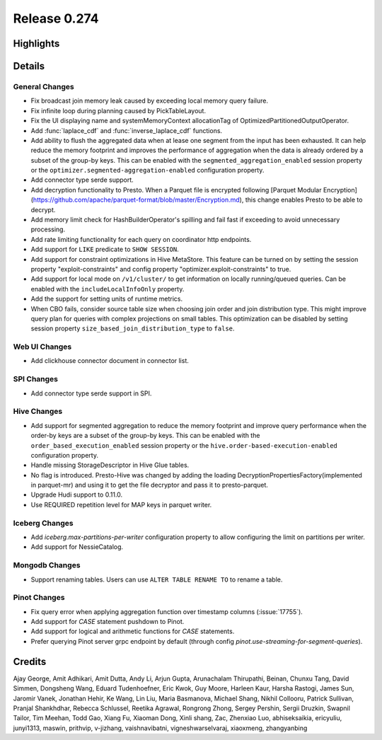 =============
Release 0.274
=============

**Highlights**
==============

**Details**
===========

General Changes
_______________
* Fix broadcast join memory leak caused by exceeding local memory query failure.
* Fix infinite loop during planning caused by PickTableLayout.
* Fix the UI displaying name and systemMemoryContext allocationTag of OptimizedPartitionedOutputOperator.
* Add :func:`laplace_cdf` and :func:`inverse_laplace_cdf` functions.
* Add ability to flush the aggregated data when at lease one segment from the input has been exhausted. It can help reduce the memory footprint and improves the performance of aggregation when the data is already ordered by a subset of the group-by keys. This can be enabled with the ``segmented_aggregation_enabled`` session property or the ``optimizer.segmented-aggregation-enabled`` configuration property.
* Add connector type serde support.
* Add decryption functionality to Presto. When a Parquet file is encrypted following [Parquet Modular Encryption](https://github.com/apache/parquet-format/blob/master/Encryption.md), this change enables Presto to be able to decrypt.
* Add memory limit check for HashBuilderOperator's spilling and fail fast if exceeding to avoid unnecessary processing.
* Add rate limiting functionality for each query on coordinator http endpoints.
* Add support for ``LIKE`` predicate to ``SHOW SESSION``.
* Add support for constraint optimizations in Hive MetaStore. This feature can be turned on by setting the session property "exploit-constraints" and config property "optimizer.exploit-constraints" to true.
* Add support for local mode on ``/v1/cluster/`` to get information on locally running/queued queries. Can be enabled with the ``includeLocalInfoOnly`` property.
* Add the support for setting units of runtime metrics.
* When CBO fails, consider source table size when choosing join order and join distribution type. This might improve query plan for queries with complex projections on small tables. This optimization can be disabled by setting session property ``size_based_join_distribution_type`` to ``false``.

Web UI Changes
______________
* Add clickhouse connector document in connector list.

SPI Changes
___________
* Add connector type serde support in SPI.

Hive Changes
____________
* Add support for segmented aggregation to reduce the memory footprint and improve query performance when the order-by keys are a subset of the group-by keys. This can be enabled with the ``order_based_execution_enabled`` session property or the ``hive.order-based-execution-enabled`` configuration property.
* Handle missing StorageDescriptor in Hive Glue tables.
* No flag is introduced. Presto-Hive was changed by adding the loading DecryptionPropertiesFactory(implemented in parquet-mr) and using it to get the file decryptor and pass it to presto-parquet.
* Upgrade Hudi support to 0.11.0.
* Use REQUIRED repetition level for MAP keys in parquet writer.

Iceberg Changes
_______________
* Add `iceberg.max-partitions-per-writer` configuration property to allow configuring the limit on partitions per writer.
* Add support for NessieCatalog.

Mongodb Changes
_______________
* Support renaming tables.  Users can use ``ALTER TABLE RENAME TO`` to rename a table.

Pinot Changes
_____________
* Fix query error when applying aggregation function over timestamp columns (:issue:`17755`).
* Add support for `CASE` statement pushdown to Pinot.
* Add support for logical and arithmetic functions for `CASE` statements.
* Prefer querying Pinot server grpc endpoint by default (through config `pinot.use-streaming-for-segment-queries`).

**Credits**
===========

Ajay George, Amit Adhikari, Amit Dutta, Andy Li, Arjun Gupta, Arunachalam Thirupathi, Beinan, Chunxu Tang, David Simmen, Dongsheng Wang, Eduard Tudenhoefner, Eric Kwok, Guy Moore, Harleen Kaur, Harsha Rastogi, James Sun, Jaromir Vanek, Jonathan Hehir, Ke Wang, Lin Liu, Maria Basmanova, Michael Shang, Nikhil Collooru, Patrick Sullivan, Pranjal Shankhdhar, Rebecca Schlussel, Reetika Agrawal, Rongrong Zhong, Sergey Pershin, Sergii Druzkin, Swapnil Tailor, Tim Meehan, Todd Gao, Xiang Fu, Xiaoman Dong, Xinli shang, Zac, Zhenxiao Luo, abhiseksaikia, ericyuliu, junyi1313, maswin, prithvip, v-jizhang, vaishnavibatni, vigneshwarselvaraj, xiaoxmeng, zhangyanbing
